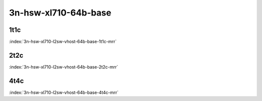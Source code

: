 3n-hsw-xl710-64b-base
---------------------

1t1c
````

.. raw:: html

    <a name="xl710-64b-1t1c-base"></a>
    <center><b>

:index:`3n-hsw-xl710-l2sw-vhost-64b-base-1t1c-mrr`

.. raw:: html

    </b>
    Links to builds:
    <a href="https://nexus.fd.io/content/repositories/fd.io.master.ubuntu.xenial.main/io/fd/vpp/vpp/" target="_blank">vpp-ref</a>,
    <a href="https://jenkins.fd.io/view/csit/job/csit-vpp-perf-mrr-daily-master" target="_blank">csit-ref</a>
    <iframe width="1100" height="800" frameborder="0" scrolling="no" src="../_static/vpp/cpta-vm-vhost-eth-1t1c-xl710-3n-hsw.html"></iframe>
    <p><br><br></p>
    </center>

2t2c
````

.. raw:: html

    <a name="xl710-64b-2t2c-base"></a>
    <center><b>

:index:`3n-hsw-xl710-l2sw-vhost-64b-base-2t2c-mrr`

.. raw:: html

    </b>
    Links to builds:
    <a href="https://nexus.fd.io/content/repositories/fd.io.master.ubuntu.xenial.main/io/fd/vpp/vpp/" target="_blank">vpp-ref</a>,
    <a href="https://jenkins.fd.io/view/csit/job/csit-vpp-perf-mrr-daily-master" target="_blank">csit-ref</a>
    <iframe width="1100" height="800" frameborder="0" scrolling="no" src="../_static/vpp/cpta-vm-vhost-eth-2t2c-xl710-3n-hsw.html"></iframe>
    <p><br><br></p>
    </center>

4t4c
````

.. raw:: html

    <a name="xl710-64b-4t4c-base"></a>
    <center><b>

:index:`3n-hsw-xl710-l2sw-vhost-64b-base-4t4c-mrr`

.. raw:: html

    </b>
    Links to builds:
    <a href="https://nexus.fd.io/content/repositories/fd.io.master.ubuntu.xenial.main/io/fd/vpp/vpp/" target="_blank">vpp-ref</a>,
    <a href="https://jenkins.fd.io/view/csit/job/csit-vpp-perf-mrr-daily-master" target="_blank">csit-ref</a>
    <iframe width="1100" height="800" frameborder="0" scrolling="no" src="../_static/vpp/cpta-vm-vhost-eth-4t4c-xl710-3n-hsw.html"></iframe>
    <p><br><br></p>
    </center>
